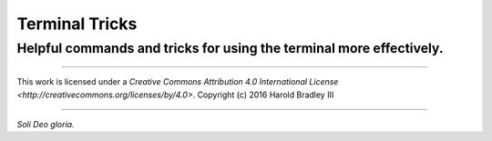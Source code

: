 Terminal Tricks
###############
Helpful commands and tricks for using the terminal more effectively.
====================================================================


----

.. image:: https://i.creativecommons.org/l/by/4.0/88x31.png
    :target: http://creativecommons.org/licenses/by/4.0/

This work is licensed under a `Creative Commons Attribution 4.0 International License <http://creativecommons.org/licenses/by/4.0>`.
Copyright (c) 2016 Harold Bradley III

----

*Soli Deo gloria.*
